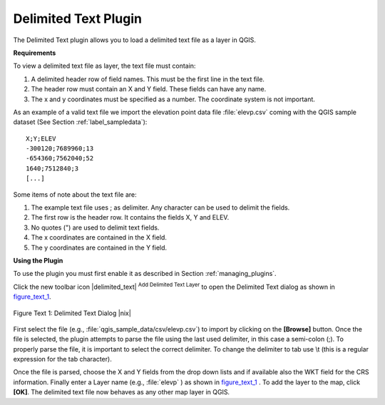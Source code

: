 
.. _`label_dltext`: 

Delimited Text Plugin
=========================================
    

The Delimited Text plugin allows you to load a delimited text file as a layer in QGIS. 

**Requirements**



To view a delimited text file as layer, the text file must contain:
    
#. A delimited header row of field names. This must be the first line in the text file.
#. The header row must contain an X and Y field. These fields can have any name.
#. The x and y coordinates must be specified as a number. The coordinate system is not important.


As an example of a valid text file we import the elevation point data file 
:file:`elevp.csv` coming with the QGIS sample dataset (See Section :ref:`label_sampledata`):

::
 
 X;Y;ELEV
 -300120;7689960;13
 -654360;7562040;52
 1640;7512840;3
 [...]


Some items of note about the text file are:


#. The example text file uses ; as delimiter. Any character can be 
   used to delimit the fields.
#. The first row is the header row. It contains the fields X, Y and ELEV.
#. No quotes (") are used to delimit text fields.
#. The x coordinates are contained in the X field.
#. The y coordinates are contained in the Y field.



**Using the Plugin**


To use the plugin you must first enable it as described in Section 
:ref:`managing_plugins`.

Click the new toolbar icon |delimited_text| :sup:`Add Delimited Text Layer` 
to open the Delimited Text dialog as shown in figure_text_1_.

.. _figure_text_1:
.. figure:: /static/user_manual/plugins/delimited_text_dialog.png
   :align: center
   :width: 30em

   Figure Text 1: Delimited Text Dialog |nix|

First select the file (e.g., :file:`qgis_sample_data/csv/elevp.csv`) to 
import by clicking on the **[Browse]** button. Once the file is selected, 
the plugin attempts to parse the file using the last used delimiter, in this 
case a semi-colon (;). To properly parse the file, it 
is important to select the correct delimiter. To change the delimiter to tab use 
\\t (this is a regular expression for the tab character).

Once the file is parsed, choose the X and Y fields from the drop down lists and 
if available also the WKT field for the CRS information. Finally enter a Layer 
name (e.g., :file:`elevp` ) as shown in figure_text_1_ . To add the layer to the map, click **[OK]**. The delimited text file now 
behaves as any other map layer in QGIS.


